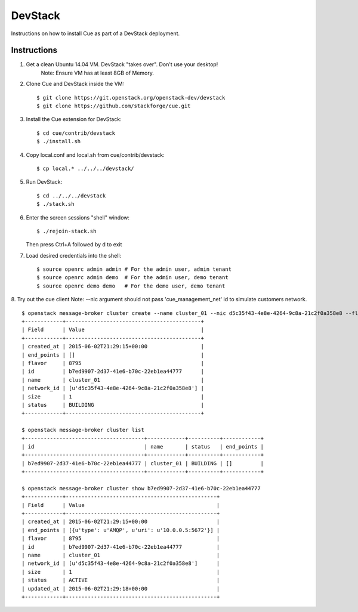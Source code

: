 ..
    Copyright 2015 Hewlett-Packard Development Company, L.P.

    Licensed under the Apache License, Version 2.0 (the "License"); you may
    not use this file except in compliance with the License. You may obtain
    a copy of the License at

        http://www.apache.org/licenses/LICENSE-2.0

    Unless required by applicable law or agreed to in writing, software
    distributed under the License is distributed on an "AS IS" BASIS, WITHOUT
    WARRANTIES OR CONDITIONS OF ANY KIND, either express or implied. See the
    License for the specific language governing permissions and limitations
    under the License.

.. _devstack:

========
DevStack
========

Instructions on how to install Cue as part of a DevStack deployment.

Instructions
++++++++++++

1. Get a clean Ubuntu 14.04 VM. DevStack "takes over". Don't use your desktop!
    Note: Ensure VM has at least 8GB of Memory.

2. Clone Cue and DevStack inside the VM::

   $ git clone https://git.openstack.org/openstack-dev/devstack
   $ git clone https://github.com/stackforge/cue.git

3. Install the Cue extension for DevStack::

   $ cd cue/contrib/devstack
   $ ./install.sh

4. Copy local.conf and local.sh from cue/contrib/devstack::

   $ cp local.* ../../../devstack/

5. Run DevStack::

   $ cd ../../../devstack
   $ ./stack.sh

6. Enter the screen sessions "shell" window::

   $ ./rejoin-stack.sh

   Then press Ctrl+A followed by d to exit

7. Load desired credentials into the shell::

   $ source openrc admin admin # For the admin user, admin tenant
   $ source openrc admin demo  # For the admin user, demo tenant
   $ source openrc demo demo   # For the demo user, demo tenant

8. Try out the cue client
Note: --nic argument should not pass 'cue_management_net' id to simulate customers network.
::

       $ openstack message-broker cluster create --name cluster_01 --nic d5c35f43-4e8e-4264-9c8a-21c2f0a358e8 --flavor 8795 --size 1
       +------------+-------------------------------------------+
       | Field      | Value                                     |
       +------------+-------------------------------------------+
       | created_at | 2015-06-02T21:29:15+00:00                 |
       | end_points | []                                        |
       | flavor     | 8795                                      |
       | id         | b7ed9907-2d37-41e6-b70c-22eb1ea44777      |
       | name       | cluster_01                                |
       | network_id | [u'd5c35f43-4e8e-4264-9c8a-21c2f0a358e8'] |
       | size       | 1                                         |
       | status     | BUILDING                                  |
       +------------+-------------------------------------------+

       $ openstack message-broker cluster list
       +--------------------------------------+------------+----------+------------+
       | id                                   | name       | status   | end_points |
       +--------------------------------------+------------+----------+------------+
       | b7ed9907-2d37-41e6-b70c-22eb1ea44777 | cluster_01 | BUILDING | []         |
       +--------------------------------------+------------+----------+------------+

       $ openstack message-broker cluster show b7ed9907-2d37-41e6-b70c-22eb1ea44777
       +------------+------------------------------------------------+
       | Field      | Value                                          |
       +------------+------------------------------------------------+
       | created_at | 2015-06-02T21:29:15+00:00                      |
       | end_points | [{u'type': u'AMQP', u'uri': u'10.0.0.5:5672'}] |
       | flavor     | 8795                                           |
       | id         | b7ed9907-2d37-41e6-b70c-22eb1ea44777           |
       | name       | cluster_01                                     |
       | network_id | [u'd5c35f43-4e8e-4264-9c8a-21c2f0a358e8']      |
       | size       | 1                                              |
       | status     | ACTIVE                                         |
       | updated_at | 2015-06-02T21:29:18+00:00                      |
       +------------+------------------------------------------------+

